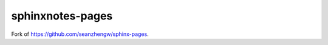 =================
sphinxnotes-pages
=================

Fork of https://github.com/seanzhengw/sphinx-pages.

